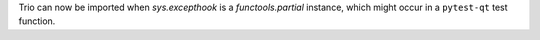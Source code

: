 Trio can now be imported when `sys.excepthook` is a `functools.partial` instance, which might occur in a
``pytest-qt`` test function.
